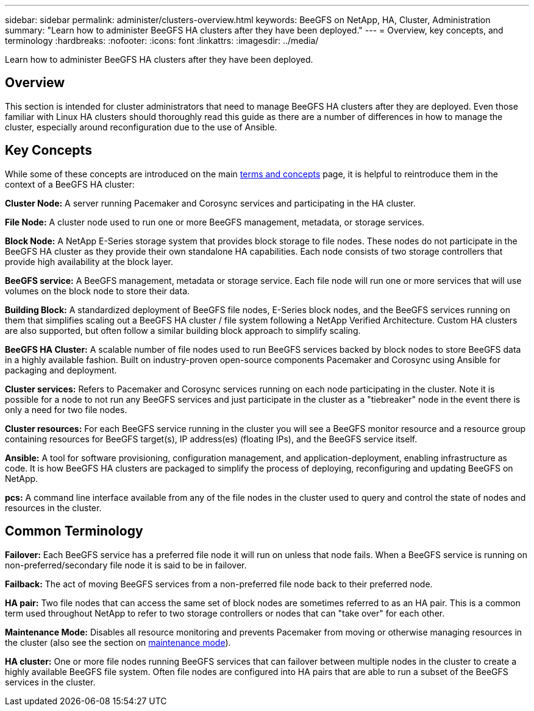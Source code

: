 ---
sidebar: sidebar
permalink: administer/clusters-overview.html
keywords: BeeGFS on NetApp, HA, Cluster, Administration
summary: "Learn how to administer BeeGFS HA clusters after they have been deployed."
---
= Overview, key concepts, and terminology
:hardbreaks:
:nofooter:
:icons: font
:linkattrs:
:imagesdir: ../media/


[.lead]
Learn how to administer BeeGFS HA clusters after they have been deployed.

== Overview 

This section is intended for cluster administrators that need to manage BeeGFS HA clusters after they are deployed. Even those familiar with Linux HA clusters should thoroughly read this guide as there are a number of differences in how to manage the cluster, especially around reconfiguration due to the use of Ansible.

== Key Concepts

While some of these concepts are introduced on the main link:../get-started/beegfs-terms.html[terms and concepts] page, it is helpful to reintroduce them in the context of a BeeGFS HA cluster:

**Cluster Node:** A server running Pacemaker and Corosync services and participating in the HA cluster.

**File Node:** A cluster node used to run one or more BeeGFS management, metadata, or storage services.

**Block Node:** A NetApp E-Series storage system that provides block storage to file nodes. These nodes do not participate in the BeeGFS HA cluster as they provide their own standalone HA capabilities. Each node consists of two storage controllers that provide high availability at the block layer.

**BeeGFS service:** A BeeGFS management, metadata or storage service. Each file node will run one or more services that will use volumes on the block node to store their data.

**Building Block:** A standardized deployment of BeeGFS file nodes, E-Series block nodes, and the BeeGFS services running on them that simplifies scaling out a BeeGFS HA cluster / file system following a NetApp Verified Architecture. Custom HA clusters are also supported, but often follow a similar building block approach to simplify scaling.

**BeeGFS HA Cluster:** A scalable number of file nodes used to run BeeGFS services backed by block nodes to store BeeGFS data in a highly available fashion. Built on industry-proven open-source components Pacemaker and Corosync using Ansible for packaging and deployment.

**Cluster services:** Refers to Pacemaker and Corosync services running on each node participating in the cluster. Note it is possible for a node to not run any BeeGFS services and just participate in the cluster as a "tiebreaker" node in the event there is only a need for two file nodes.

**Cluster resources:** For each BeeGFS service running in the cluster you will see a BeeGFS monitor resource and a resource group containing resources for BeeGFS target(s), IP address(es) (floating IPs), and the BeeGFS service itself.

**Ansible:** A tool for software provisioning, configuration management, and application-deployment, enabling infrastructure as code. It is how BeeGFS HA clusters are packaged to simplify the process of deploying, reconfiguring and updating BeeGFS on NetApp.

**pcs:** A command line interface available from any of the file nodes in the cluster used to query and control the state of nodes and resources in the cluster.

== Common Terminology

**Failover:** Each BeeGFS service has a preferred file node it will run on unless that node fails. When a BeeGFS service is running on non-preferred/secondary file node it is said to be in failover. 

**Failback:** The act of moving BeeGFS services from a non-preferred file node back to their preferred node. 

**HA pair:** Two file nodes that can access the same set of block nodes are sometimes referred to as an HA pair. This is a common term used throughout NetApp to refer to two storage controllers or nodes that can "take over" for each other. 

**Maintenance Mode:** Disables all resource monitoring and prevents Pacemaker from moving or otherwise managing resources in the cluster (also see the section on link:clusters-maintenance-mode.html[maintenance mode^]).

**HA cluster:** One or more file nodes running BeeGFS services that can failover between multiple nodes in the cluster to create a highly available BeeGFS file system. Often file nodes are configured into HA pairs that are able to run a subset of the BeeGFS services in the cluster.
